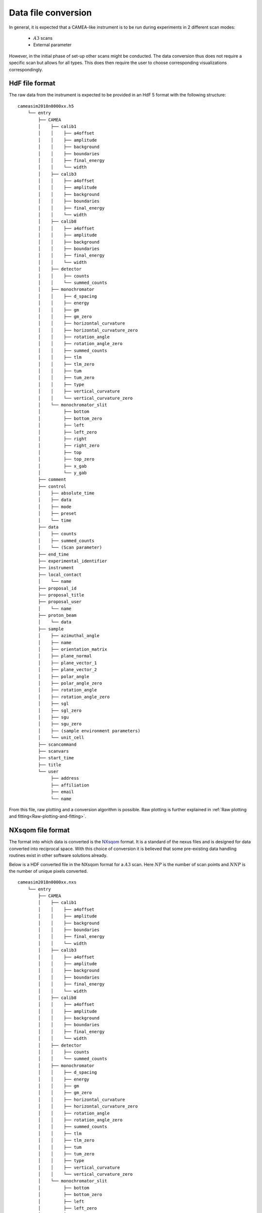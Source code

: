 .. _`Data file conversion`:

Data file conversion
====================

In general, it is expected that a CAMEA-like instrument is to be run during experiments in 2 different scan modes:

    - :math:`A3` scans

    - External parameter

However, in the initial phase of set-up other scans might be conducted. The data conversion thus 
does not require a specific scan but allows for all types. This does then require the user to choose corresponding visualizations correspondingly.

.. The most common operation is expected to be a rotate of the back-end into a suitable :math:`A4` and :math:`E_i` position to cover the interesting physics, and then a performance of an :math:`A3` scan. The rotation angle of this scan depends on the symmetry of the crystal in the given scattering plane as performing a 360 degrees scan with a 90 degrees symmetry does not provide additional information. After such a scan, would rotate :math:`A4` by half a wedge coverage angle (3.75 degrees) to cover the dark angles and then perform an identical :math:`A3` scan. This could be performed with different incoming energies to expand the covered area in the energy direction.

.. Having the raw data in the H5 format, converting the data files into :math:`S(\vec{q},\omega)` is rather straight forward. 

HdF file format
---------------

The raw data from the instrument is expected to be provided in an HdF 5 format with the following structure::

    cameasim2018n0000xx.h5
        └── entry
            ├── CAMEA
            │    ├── calib1
            │    │    ├── a4offset
            │    │    ├── amplitude
            │    │    ├── background
            │    │    ├── boundaries
            │    │    ├── final_energy
            │    │    └── width
            │    ├── calib3
            │    │    ├── a4offset
            │    │    ├── amplitude
            │    │    ├── background
            │    │    ├── boundaries
            │    │    ├── final_energy
            │    │    └── width
            │    ├── calib8
            │    │    ├── a4offset
            │    │    ├── amplitude
            │    │    ├── background
            │    │    ├── boundaries
            │    │    ├── final_energy
            │    │    └── width
            │    ├── detector
            │    │    ├── counts
            │    │    └── summed_counts
            │    ├── monochromator
            │    │    ├── d_spacing
            │    │    ├── energy
            │    │    ├── gm
            │    │    ├── gm_zero
            │    │    ├── horizontal_curvature
            │    │    ├── horizontal_curvature_zero
            │    │    ├── rotation_angle
            │    │    ├── rotation_angle_zero
            │    │    ├── summed_counts
            │    │    ├── tlm
            │    │    ├── tlm_zero
            │    │    ├── tum
            │    │    ├── tum_zero
            │    │    ├── type
            │    │    ├── vertical_curvature
            │    │    └── vertical_curvature_zero
            │    └── monochromator_slit
            │         ├── bottom
            │         ├── bottom_zero
            │         ├── left
            │         ├── left_zero
            │         ├── right
            │         ├── right_zero
            │         ├── top
            │         ├── top_zero
            │         ├── x_gab
            │         └── y_gab
            ├── comment
            ├── control
            │    ├── absolute_time
            │    ├── data
            │    ├── mode
            │    ├── preset
            │    └── time
            ├── data
            │    ├── counts
            │    ├── summed_counts
            │    └── (Scan parameter)
            ├── end_time
            ├── experimental_identifier
            ├── instrument
            ├── local_contact
            │    └── name
            ├── proposal_id
            ├── proposal_title
            ├── proposal_user
            │    └── name
            ├── proton_beam
            │    └── data
            ├── sample
            │    ├── azimuthal_angle
            │    ├── name
            │    ├── orientation_matrix
            │    ├── plane_normal
            │    ├── plane_vector_1
            │    ├── plane_vector_2
            │    ├── polar_angle
            │    ├── polar_angle_zero
            │    ├── rotation_angle
            │    ├── rotation_angle_zero
            │    ├── sgl
            │    ├── sgl_zero
            │    ├── sgu
            │    ├── sgu_zero
            │    ├── (sample environment parameters)
            │    └── unit_cell
            ├── scancommand
            ├── scanvars
            ├── start_time
            ├── title
            └── user
                 ├── address
                 ├── affiliation
                 ├── email
                 └── name

From this file, raw plotting and a conversion algorithm is possible. Raw plotting is further explained in  :ref:`Raw plotting and fitting<Raw-plotting-and-fitting>`. 



NXsqom file format
------------------

The format into which data is converted is the `NXsqom <http://download.nexusformat.org/sphinx/classes/applications/NXsqom.html>`_ format. 
It is a standard of the nexus files and is designed for data converted into reciprocal space. With this choice of conversion it is 
believed that some pre-existing data handling routines exist in other software solutions already. 


Below is a HDF converted file in the NXsqom format for a :math:`A3` scan. Here :math:`NP` is the number of scan points and :math:`NNP` 
is the number of unique pixels converted.

::

    cameasim2018n0000xx.nxs
        └── entry
            ├── CAMEA
            │    ├── calib1
            │    │    ├── a4offset
            │    │    ├── amplitude
            │    │    ├── background
            │    │    ├── boundaries
            │    │    ├── final_energy
            │    │    └── width
            │    ├── calib3
            │    │    ├── a4offset
            │    │    ├── amplitude
            │    │    ├── background
            │    │    ├── boundaries
            │    │    ├── final_energy
            │    │    └── width
            │    ├── calib8
            │    │    ├── a4offset
            │    │    ├── amplitude
            │    │    ├── background
            │    │    ├── boundaries
            │    │    ├── final_energy
            │    │    └── width
            │    ├── detector
            │    │    ├── counts
            │    │    └── summed_counts
            │    ├── monochromator
            │    │    ├── d_spacing
            │    │    ├── energy
            │    │    ├── gm
            │    │    ├── gm_zero
            │    │    ├── horizontal_curvature
            │    │    ├── horizontal_curvature_zero
            │    │    ├── rotation_angle
            │    │    ├── rotation_angle_zero
            │    │    ├── summed_counts
            │    │    ├── tlm
            │    │    ├── tlm_zero
            │    │    ├── tum
            │    │    ├── tum_zero
            │    │    ├── type
            │    │    ├── vertical_curvature
            │    │    └── vertical_curvature_zero
            │    └── monochromator_slit
            │         ├── bottom
            │         ├── bottom_zero
            │         ├── left
            │         ├── left_zero
            │         ├── right
            │         ├── right_zero
            │         ├── top
            │         ├── top_zero
            │         ├── x_gab
            │         └── y_gab
            ├── comment
            ├── control
            │    ├── absolute_time
            │    ├── data
            │    ├── mode
            │    ├── preset
            │    └── time
            ├── data
            │    ├── counts
            │    ├── en
            │    ├── monitor
            │    ├── normalization
            │    ├── qx
            │    ├── qy
            │    ├── summed_counts
            │    └── (Scan parameter)
            ├── end_time
            ├── experimental_identifier
            ├── instrument
            ├── local_contact
            │    └── name
            ├── proposal_id
            ├── proposal_title
            ├── proposal_user
            │    └── name
            ├── proton_beam
            │    └── data
            ├── sample
            │    ├── azimuthal_angle
            │    ├── name
            │    ├── orientation_matrix
            │    ├── plane_normal
            │    ├── plane_vector_1
            │    ├── plane_vector_2
            │    ├── polar_angle
            │    ├── polar_angle_zero
            │    ├── rotation_angle
            │    ├── rotation_angle_zero
            │    ├── sgl
            │    ├── sgl_zero
            │    ├── sgu
            │    ├── sgu_zero
            │    ├── (sample environment parameters)
            │    └── unit_cell
            ├── scancommand
            ├── scanvars
            ├── start_time
            ├── title
            └── user
                 ├── address
                 ├── affiliation
                 ├── email
                 └── name
